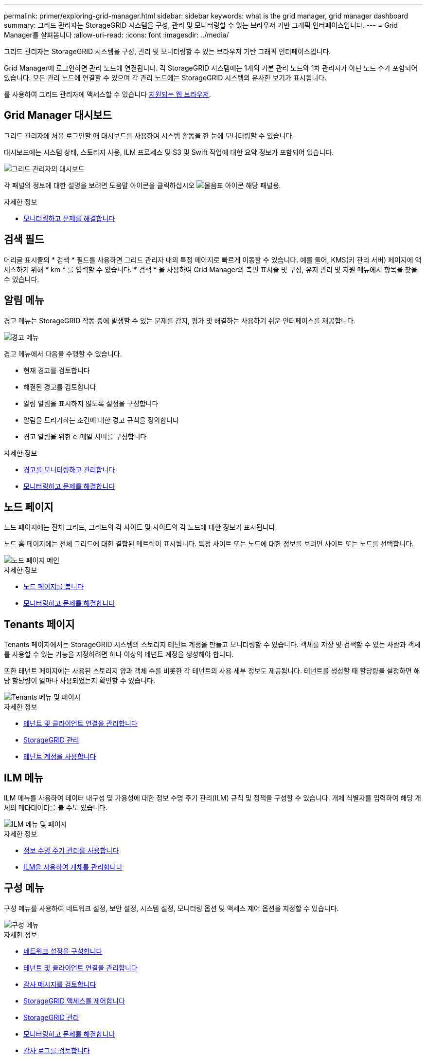 ---
permalink: primer/exploring-grid-manager.html 
sidebar: sidebar 
keywords: what is the grid manager, grid manager dashboard 
summary: 그리드 관리자는 StorageGRID 시스템을 구성, 관리 및 모니터링할 수 있는 브라우저 기반 그래픽 인터페이스입니다. 
---
= Grid Manager를 살펴봅니다
:allow-uri-read: 
:icons: font
:imagesdir: ../media/


[role="lead"]
그리드 관리자는 StorageGRID 시스템을 구성, 관리 및 모니터링할 수 있는 브라우저 기반 그래픽 인터페이스입니다.

Grid Manager에 로그인하면 관리 노드에 연결됩니다. 각 StorageGRID 시스템에는 1개의 기본 관리 노드와 1차 관리자가 아닌 노드 수가 포함되어 있습니다. 모든 관리 노드에 연결할 수 있으며 각 관리 노드에는 StorageGRID 시스템의 유사한 보기가 표시됩니다.

를 사용하여 그리드 관리자에 액세스할 수 있습니다 xref:../admin/web-browser-requirements.adoc[지원되는 웹 브라우저].



== Grid Manager 대시보드

그리드 관리자에 처음 로그인할 때 대시보드를 사용하여 시스템 활동을 한 눈에 모니터링할 수 있습니다.

대시보드에는 시스템 상태, 스토리지 사용, ILM 프로세스 및 S3 및 Swift 작업에 대한 요약 정보가 포함되어 있습니다.

image::../media/grid_manager_dashboard.png[그리드 관리자의 대시보드]

각 패널의 정보에 대한 설명을 보려면 도움말 아이콘을 클릭하십시오 image:../media/icon_nms_question.png["물음표 아이콘"] 해당 패널용.

.자세한 정보
* xref:../monitor/index.adoc[모니터링하고 문제를 해결합니다]




== 검색 필드

머리글 표시줄의 * 검색 * 필드를 사용하면 그리드 관리자 내의 특정 페이지로 빠르게 이동할 수 있습니다. 예를 들어, KMS(키 관리 서버) 페이지에 액세스하기 위해 * km * 를 입력할 수 있습니다. * 검색 * 을 사용하여 Grid Manager의 측면 표시줄 및 구성, 유지 관리 및 지원 메뉴에서 항목을 찾을 수 있습니다.



== 알림 메뉴

경고 메뉴는 StorageGRID 작동 중에 발생할 수 있는 문제를 감지, 평가 및 해결하는 사용하기 쉬운 인터페이스를 제공합니다.

image::../media/alerts_menu.png[경고 메뉴]

경고 메뉴에서 다음을 수행할 수 있습니다.

* 현재 경고를 검토합니다
* 해결된 경고를 검토합니다
* 알림 알림을 표시하지 않도록 설정을 구성합니다
* 알림을 트리거하는 조건에 대한 경고 규칙을 정의합니다
* 경고 알림을 위한 e-메일 서버를 구성합니다


.자세한 정보
* xref:monitoring-and-managing-alerts.adoc[경고를 모니터링하고 관리합니다]
* xref:../monitor/index.adoc[모니터링하고 문제를 해결합니다]




== 노드 페이지

노드 페이지에는 전체 그리드, 그리드의 각 사이트 및 사이트의 각 노드에 대한 정보가 표시됩니다.

노드 홈 페이지에는 전체 그리드에 대한 결합된 메트릭이 표시됩니다. 특정 사이트 또는 노드에 대한 정보를 보려면 사이트 또는 노드를 선택합니다.

image::../media/nodes_menu.png[노드 페이지 메인]

.자세한 정보
* xref:viewing-nodes-page.adoc[노드 페이지를 봅니다]
* xref:../monitor/index.adoc[모니터링하고 문제를 해결합니다]




== Tenants 페이지

Tenants 페이지에서는 StorageGRID 시스템의 스토리지 테넌트 계정을 만들고 모니터링할 수 있습니다. 객체를 저장 및 검색할 수 있는 사람과 객체를 사용할 수 있는 기능을 지정하려면 하나 이상의 테넌트 계정을 생성해야 합니다.

또한 테넌트 페이지에는 사용된 스토리지 양과 객체 수를 비롯한 각 테넌트의 사용 세부 정보도 제공됩니다. 테넌트를 생성할 때 할당량을 설정하면 해당 할당량이 얼마나 사용되었는지 확인할 수 있습니다.

image::../media/tenants_menu_and_page.png[Tenants 메뉴 및 페이지]

.자세한 정보
* xref:managing-tenants-and-client-connections.adoc[테넌트 및 클라이언트 연결을 관리합니다]
* xref:../admin/index.adoc[StorageGRID 관리]
* xref:../tenant/index.adoc[테넌트 계정을 사용합니다]




== ILM 메뉴

ILM 메뉴를 사용하여 데이터 내구성 및 가용성에 대한 정보 수명 주기 관리(ILM) 규칙 및 정책을 구성할 수 있습니다. 개체 식별자를 입력하여 해당 개체의 메타데이터를 볼 수도 있습니다.

image::../media/ilm_menu_and_page.png[ILM 메뉴 및 페이지]

.자세한 정보
* xref:using-information-lifecycle-management.adoc[정보 수명 주기 관리를 사용합니다]
* xref:../ilm/index.adoc[ILM을 사용하여 개체를 관리합니다]




== 구성 메뉴

구성 메뉴를 사용하여 네트워크 설정, 보안 설정, 시스템 설정, 모니터링 옵션 및 액세스 제어 옵션을 지정할 수 있습니다.

image::../media/configuration_menu.png[구성 메뉴]

.자세한 정보
* xref:configuring-network-settings.adoc[네트워크 설정을 구성합니다]
* xref:managing-tenants-and-client-connections.adoc[테넌트 및 클라이언트 연결을 관리합니다]
* xref:reviewing-audit-messages.adoc[감사 메시지를 검토합니다]
* xref:controlling-storagegrid-access.adoc[StorageGRID 액세스를 제어합니다]
* xref:../admin/index.adoc[StorageGRID 관리]
* xref:../monitor/index.adoc[모니터링하고 문제를 해결합니다]
* xref:../audit/index.adoc[감사 로그를 검토합니다]




== 유지 관리 메뉴

유지 관리 메뉴를 사용하면 유지 관리 작업, 시스템 유지 관리 및 네트워크 유지 관리를 수행할 수 있습니다.

image::../media/maintenance_menu.png[유지관리 메뉴 및 페이지]



=== 작업

유지보수 태스크는 다음과 같습니다.

* 사용되지 않는 그리드 노드 및 사이트를 제거하는 운영 중단
* 새 그리드 노드와 사이트를 추가하기 위한 확장 작업.
* 장애가 발생한 노드를 교체하고 데이터를 복원하는 복구 작업
* 개체 존재 여부를 점검하여 개체 데이터의 존재 여부를 확인합니다(정확성은 아님).




=== 시스템

수행할 수 있는 시스템 유지보수 작업은 다음과 같습니다.

* 현재 StorageGRID 라이센스에 대한 세부 정보 검토 또는 새 라이센스 업로드
* 복구 패키지 생성.
* 선택한 어플라이언스에서 SANtricity OS 소프트웨어에 대한 소프트웨어 업그레이드, 핫픽스 및 업데이트를 포함한 StorageGRID 소프트웨어 업데이트 수행




=== 네트워크

수행할 수 있는 네트워크 유지 보수 작업은 다음과 같습니다.

* DNS 서버에 대한 정보 편집
* 그리드 네트워크에서 사용되는 서브넷을 구성합니다.
* NTP 서버에 대한 정보 편집


.자세한 정보
* xref:performing-maintenance-procedures.adoc[유지 관리를 수행합니다]
* xref:downloading-recovery-package.adoc[복구 패키지를 다운로드합니다]
* xref:../expand/index.adoc[그리드를 확장합니다]
* xref:../upgrade/index.adoc[소프트웨어 업그레이드]
* xref:../maintain/index.adoc[복구 및 유지 관리]
* xref:../sg6000/index.adoc[SG6000 스토리지 어플라이언스]
* xref:../sg5700/index.adoc[SG5700 스토리지 어플라이언스]
* xref:../sg5600/index.adoc[SG5600 스토리지 어플라이언스]




== 지원 메뉴

지원 메뉴는 기술 지원 부서에서 시스템을 분석하고 문제를 해결하는 데 도움이 되는 옵션을 제공합니다. Support(지원) 메뉴에는 Tools(도구) 및 Alarms(알람)(레거시)의 두 가지 부분이 있습니다.

image::../media/support_menu.png[지원 메뉴]



=== 도구

지원 메뉴의 도구 섹션에서 다음을 수행할 수 있습니다.

* AutoSupport를 활성화합니다.
* 그리드의 현재 상태에 대해 일련의 진단 점검을 수행합니다.
* 그리드 토폴로지 트리에 액세스하여 그리드 노드, 서비스 및 속성에 대한 자세한 정보를 볼 수 있습니다.
* 로그 파일 및 시스템 데이터를 검색합니다.
* 자세한 메트릭 및 차트를 검토하십시오.
+

IMPORTANT: 메트릭* 옵션에서 사용할 수 있는 도구는 기술 지원 부서에서 사용하도록 설계되었습니다. 이러한 도구 내의 일부 기능 및 메뉴 항목은 의도적으로 작동하지 않습니다.





=== 알람(레거시)

지원 메뉴의 알람(레거시) 섹션에서 현재 알람, 과거 알람 및 전체 알람을 검토하고 사용자 지정 이벤트를 설정하며 레거시 알람 및 AutoSupport에 대한 이메일 알림을 설정할 수 있습니다.


NOTE: 기존 알람 시스템은 계속 지원되지만, 알림 시스템은 상당한 이점을 제공하며 사용이 간편합니다.

.자세한 정보
* xref:storagegrid-architecture-and-network-topology.adoc[StorageGRID 아키텍처 및 네트워크 토폴로지]
* xref:viewing-nodes-page.adoc[StorageGRID 속성]
* xref:using-storagegrid-support-options.adoc[StorageGRID 지원 옵션을 사용합니다]
* xref:../admin/index.adoc[StorageGRID 관리]
* xref:../monitor/index.adoc[모니터링하고 문제를 해결합니다]




== 도움말 메뉴

Help(도움말) 옵션을 사용하면 현재 릴리스 및 API 설명서에 대한 StorageGRID 설명서 센터에 액세스할 수 있습니다. 현재 설치되어 있는 StorageGRID 버전을 확인할 수도 있습니다.

image::../media/help_menu.png[도움말 메뉴]

.자세한 정보
* xref:../admin/index.adoc[StorageGRID 관리]

